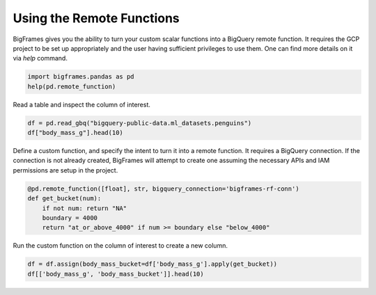 
Using the Remote Functions
==========================

BigFrames gives you the ability to turn your custom scalar functions into a BigQuery remote function.
It requires the GCP project to be set up appropriately and the user having sufficient privileges to use them.
One can find more details on it via `help` command.

.. code-block:: python

    import bigframes.pandas as pd
    help(pd.remote_function)

Read a table and inspect the column of interest.

.. code-block:: python

    df = pd.read_gbq("bigquery-public-data.ml_datasets.penguins")
    df["body_mass_g"].head(10)

Define a custom function, and specify the intent to turn it into a remote function.
It requires a BigQuery connection. If the connection is not already created, BigFrames will
attempt to create one assuming the necessary APIs and IAM permissions are setup in the project.

.. code-block:: python

    @pd.remote_function([float], str, bigquery_connection='bigframes-rf-conn')
    def get_bucket(num):
        if not num: return "NA"
        boundary = 4000
        return "at_or_above_4000" if num >= boundary else "below_4000"

Run the custom function on the column of interest to create a new column.

.. code-block:: python

    df = df.assign(body_mass_bucket=df['body_mass_g'].apply(get_bucket))
    df[['body_mass_g', 'body_mass_bucket']].head(10)
